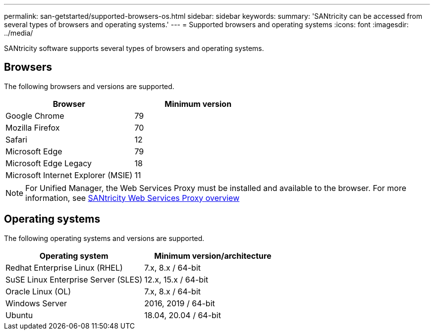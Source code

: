 ---
permalink: san-getstarted/supported-browsers-os.html
sidebar: sidebar
keywords:
summary: 'SANtricity can be accessed from several types of browsers and operating systems.'
---
= Supported browsers and operating systems
:icons: font
:imagesdir: ../media/

[.lead]
SANtricity software supports several types of browsers and operating systems.

== Browsers
The following browsers and versions are supported.

[cols="1a,1a" options="header"]
|===
| Browser| Minimum version
a|
Google Chrome
a|
79
a|
Mozilla Firefox
a|
70
a|
Safari
a|
12
a|
Microsoft Edge
a|
79
a|
Microsoft Edge Legacy
a|
18
a|
Microsoft Internet Explorer (MSIE)
a|
11
|===

[NOTE]
====
For Unified Manager, the Web Services Proxy must be installed and available to the browser. For more information, see https://docs.netapp.com/us-en/e-series/web-services-proxy/index.html[SANtricity Web Services Proxy overview^]
====

== Operating systems
The following operating systems and versions are supported.

[cols="1a,1a" options="header"]
|===
| Operating system| Minimum version/architecture
a|
Redhat Enterprise Linux (RHEL)
a|
7.x, 8.x / 64-bit
a|
SuSE Linux Enterprise Server (SLES)
a|
12.x, 15.x / 64-bit
a|
Oracle Linux (OL)
a|
7.x, 8.x / 64-bit
a|
Windows Server
a|
2016, 2019 / 64-bit
a|
Ubuntu
a|
18.04, 20.04 / 64-bit

|===
